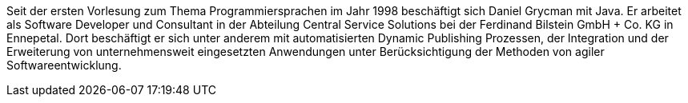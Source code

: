 Seit der ersten Vorlesung zum Thema Programmiersprachen im Jahr 1998 beschäftigt sich Daniel Grycman mit Java. Er arbeitet als Software Developer und Consultant in der Abteilung Central Service Solutions bei der Ferdinand Bilstein GmbH + Co. KG in Ennepetal. Dort beschäftigt er sich unter anderem mit automatisierten Dynamic Publishing Prozessen, der Integration und der Erweiterung von unternehmensweit eingesetzten Anwendungen unter Berücksichtigung der Methoden von agiler Softwareentwicklung.
